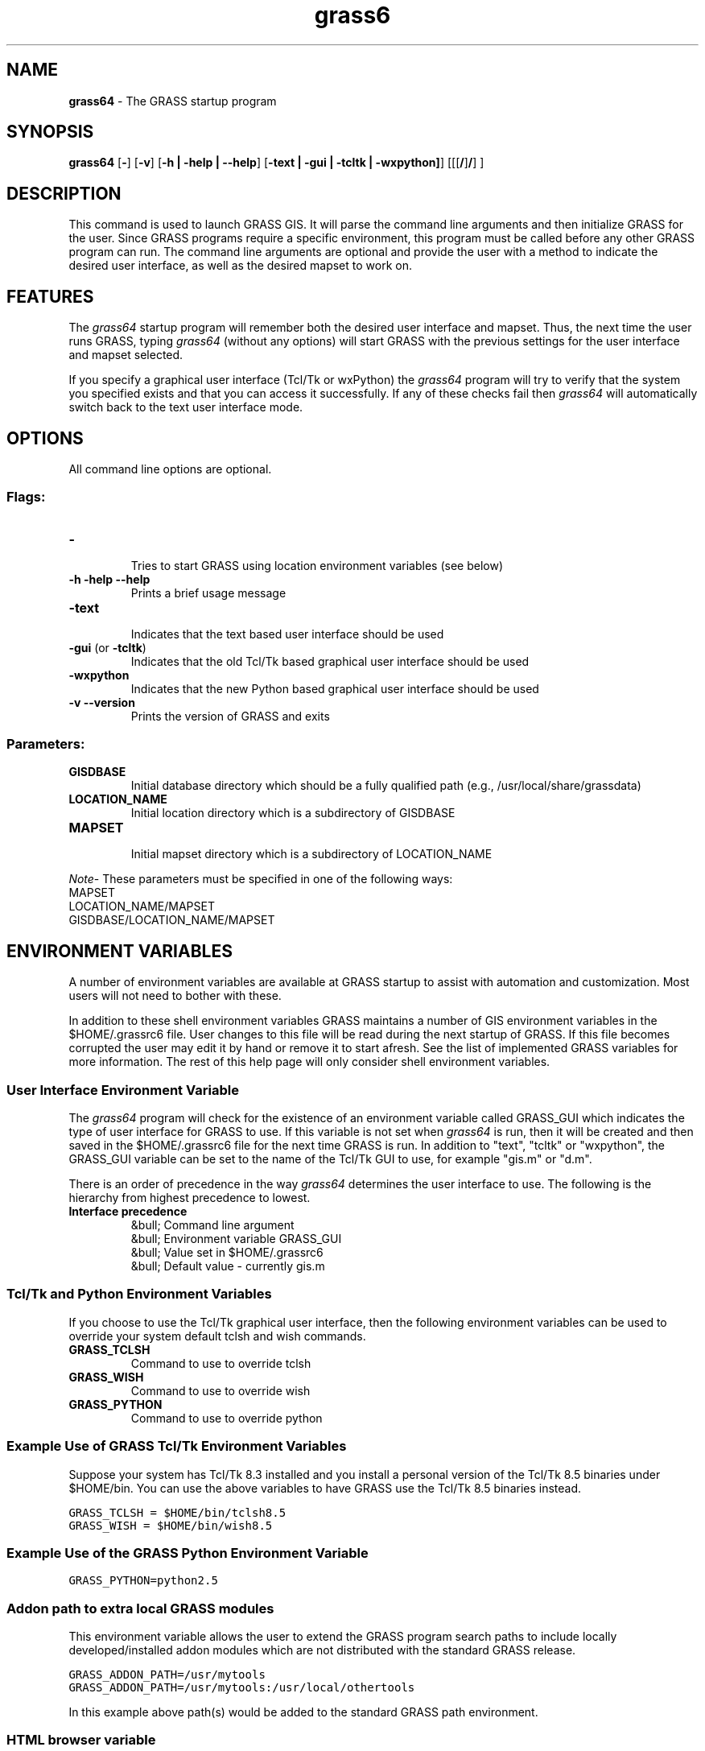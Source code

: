 .TH grass6 1 "" "GRASS 6.4.svn" "Grass User's Manual"
.SH NAME
\fI\fBgrass64\fR\fR  - The GRASS startup program
.br
.SH SYNOPSIS
\fBgrass64\fR [\fB-\fR] [\fB-v\fR] [\fB-h | -help | --help\fR]
[\fB-text | -gui | -tcltk | -wxpython]\fR]
[[[\fB/\fR]\fB/\fR]
\fB\fR]
.br
.SH DESCRIPTION
.PP
This command is used to launch GRASS GIS. It will parse the command line
arguments and then initialize GRASS for the user. Since GRASS programs
require a specific environment, this program must be called before any other
GRASS program can run. The command line arguments are optional and provide
the user with a method to indicate the desired user interface, as well as the
desired mapset to work on.
.SH FEATURES
.PP
The \fIgrass64\fR startup program will remember both the desired user
interface and mapset. Thus, the next time the user runs GRASS, typing
\fIgrass64\fR (without any options) will start GRASS with the previous
settings for the user interface and mapset selected.
.PP
If you specify a graphical user interface (Tcl/Tk or wxPython) the \fIgrass64\fR
program will try to verify that the system you specified exists and that you
can access it successfully. If any of these checks fail then \fIgrass64\fR
will automatically switch back to the text user interface mode.
.SH OPTIONS
.PP
All command line options are optional.
.SS Flags:
.IP "\fB-\fR
.br
 Tries to start GRASS using location environment variables (see below)
.IP "\fB-h -help --help\fR
.br
 Prints a brief usage message
.IP "\fB-text\fR
.br
 Indicates that the text based user interface should be used
.IP "\fB-gui\fR (or \fB-tcltk\fR)
.br
 Indicates that the old Tcl/Tk based graphical user interface should be used
.IP "\fB-wxpython\fR
.br
 Indicates that the new Python based graphical user interface should be used
.IP "\fB-v --version\fR
.br
 Prints the version of GRASS and exits
.PP
.SS Parameters:
.IP "\fBGISDBASE\fR
.br
 Initial database directory which should be a fully qualified path
(e.g., /usr/local/share/grassdata)
.IP "\fBLOCATION_NAME\fR
.br
 Initial location directory which is a subdirectory of GISDBASE
.IP "\fBMAPSET\fR
.br
 Initial mapset directory which is a subdirectory of LOCATION_NAME
.PP
.br
\fB\fINote\fR\fR- These parameters must be specified in one of the
following ways:
.VL 4m
.br
MAPSET
.br
LOCATION_NAME/MAPSET
.br
GISDBASE/LOCATION_NAME/MAPSET
.br
.PP
.SH ENVIRONMENT VARIABLES
A number of environment variables are available at GRASS startup to assist
with automation and customization. Most users will not need to bother with
these.
.PP
In addition to these shell environment variables GRASS maintains a number of
GIS environment variables in the $HOME/.grassrc6 file. User changes
to this file will be read during the next startup of GRASS. If this file
becomes corrupted the user may edit it by hand or remove it to start afresh.
See the list of implemented GRASS variables for
more information.
The rest of this help page will only consider shell environment variables.
.SS User Interface Environment Variable
.PP
The \fIgrass64\fR program will check for the existence of an environment
variable called GRASS_GUI which indicates the type of user interface for
GRASS to use. If this variable is not set when \fIgrass64\fR is run, then
it will be created and then saved in the $HOME/.grassrc6 file for
the next time GRASS is run. In addition to "text", "tcltk" or "wxpython",
the GRASS_GUI variable can be set to the name of the Tcl/Tk GUI to use, for
example "gis.m" or "d.m".
.PP
There is an order of precedence in the way \fIgrass64\fR determines the user
interface to use. The following is the hierarchy from highest precedence to
lowest.
.IP "\fBInterface precedence\fR
.br
&bull; Command line argument
.br
&bull; Environment variable GRASS_GUI
.br
&bull; Value set in $HOME/.grassrc6
.br
&bull; Default value - currently gis.m
.PP
.SS Tcl/Tk and Python Environment Variables
.PP
If you choose to use the Tcl/Tk graphical user interface, then the following
environment variables can be used to override your system default
tclsh and wish commands.
.IP "\fBGRASS_TCLSH\fR
.br
 Command to use to override tclsh
.IP "\fBGRASS_WISH\fR
.br
 Command to use to override wish
.IP "\fBGRASS_PYTHON\fR
.br
 Command to use to override python
.PP
.SS Example Use of GRASS Tcl/Tk Environment Variables
.PP
Suppose your system has Tcl/Tk 8.3 installed and you install a personal
version of the Tcl/Tk 8.5 binaries under $HOME/bin. You can use
the above variables to have GRASS use the Tcl/Tk 8.5 binaries instead.
.PP
\fC
.DS
.br
   GRASS_TCLSH = $HOME/bin/tclsh8.5
.br
   GRASS_WISH  = $HOME/bin/wish8.5
.br
.DE
\fR
.SS Example Use of the GRASS Python Environment Variable
.PP
\fC
.DS
.br
   GRASS_PYTHON=python2.5
.br
.DE
\fR
.SS Addon path to extra local GRASS modules
This environment variable allows the user to extend the GRASS program search
paths to include locally developed/installed addon modules which are not
distributed with the standard GRASS release.
.PP
\fC
.DS
.br
   GRASS_ADDON_PATH=/usr/mytools
.br
   GRASS_ADDON_PATH=/usr/mytools:/usr/local/othertools
.br
.DE
\fR
.PP
In this example above path(s) would be added to the standard GRASS path
environment.
.SS HTML browser variable
The GRASS_HTML_BROWSER environment variable allows the user to set the HTML
web browser to use for dispalying help pages.
.SS Location Environment Variables
.PP
The Synopsis and Options sections above describe options that can be used to
set the location and mapset that GRASS will use. These values can also be set
with environment variables. However, specifying the location and mapset
variables on the command line will override these environment variables. The
available variables are as follows:
.IP "\fBLOCATION\fR
.br
 A fully qualified path to a mapset 
(eg /usr/local/share/grassdata/spearfish60/PERMANENT). This environment variable
overrides the GISDBASE, LOCATION_NAME, and MAPSET variables.
.IP "\fBGISDBASE\fR
.br
 Initial database directory which should be a fully qualified path
(eg /usr/local/share/grassdata)
.IP "\fBLOCATION_NAME\fR
.br
 Initial location directory which is a subdirectory of GISDBASE
.IP "\fBMAPSET\fR
.br
 Initial mapset directory which is a subdirectory of LOCATION_NAME
.PP
.SS Running non-interactive batch jobs
If the GRASS_BATCH_JOB environment variable is set to the \fIfull\fR
path and filename of a shell script then GRASS will be launched in a 
non-interactive way and the script will be run. The script itself can be
interactive if that is what the user requires. When it is finished GRASS
will automatically exit using the exit-success code given by the script.
The script file must have its executable bit set.
.SS Note
.PP
Note that you will need to set these variables using the appropriate method
required for the UNIX shell that you use. (e.g. in a Bash shell you must
\(dqexport" the variables for them to propogate)
.SH EXAMPLES
.PP
The following are some examples of how you could start GRASS
.IP "\fBgrass64\fR
.br
 Start GRASS using the default user interface. The user will be prompted
to choose the appropriate location and mapset.
.IP "\fBgrass64 -gui\fR
.br
 Start GRASS using the Tcl/Tk based user interface. The user will be
prompted to choose the appropriate location and mapset.
.IP "\fBgrass64 -text\fR
.br
 Start GRASS using the text based user interface. The user will be
prompted to choose the appropriate location and mapset.
.IP "\fBgrass64 ~/grassdata/spearfish60/user1\fR
.br
 Start GRASS using the default user interface and automatically launch
into the given mapset, bypassing the mapset selection menu.
.IP "\fBgrass64 -gui -\fR
.br
 Start GRASS using the Tcl/Tk based user interface and try to obtain
the location and mapset from environment variables.
.PP
.SS Other examples
There are a variety of ways in which the \fIlocation environment
variables\fR (see above) can be used to specify the mapset to use.
The following are some possible examples.
.IP "\fBExample 1\fR
.br
 The environment variables are defined as follows:
.br
LOCATION = /usr/local/share/grassdata/spearfish60/PERMANENT
.br
GISDBASE = /usr/local/share/grassdata
.br
LOCATION_NAME = spearfish60
.br
MAPSET = PERMANENT
.br
Start GRASS with the following command:
.br
grass64 -
.br
GRASS will start with the mapset defined by LOCATION since the LOCATION
variable overrides the other variables.
.br
.IP "\fBExample 2\fR
.br
 The environment variables are defined as follows:
.br
GISDBASE = /usr/local/share/grassdata
.br
LOCATION_NAME = spearfish60
.br
MAPSET = PERMANENT
.br
Start GRASS with the following command:
.br
grass64 -
.br
GRASS will start with the mapset defined by
GISDBASE/LOCATION_NAME/MAPSET.
.br
.IP "\fBExample 3\fR
.br
 The environment variables are defined as follows:
.br
LOCATION = /usr/local/share/grassdata/spearfish60/PERMANENT
.br
GISDBASE = /usr/local/share/grassdata
.br
LOCATION_NAME = spearfish60
.br
MAPSET = PERMANENT
.br
Start GRASS with the following command:
.br
grass64 /usr/home/grass/data/thailand/forests
.br
GRASS will start with the mapset /home/grass/data/thailand/forests which
overrides the environment variables.
.br
.IP "\fBExample 4\fR
.br
 The environment variables are defined as follows:
.br
LOCATION = /usr/local/share/grassdata/spearfish60/PERMANENT
.br
GISDBASE = /usr/local/share/grassdata
.br
LOCATION_NAME = spearfish60
.br
MAPSET = PERMANENT
.br
Start GRASS with the following command:
.br
grass64 swamps
.br
GRASS will start with the mapset defined by GISDBASE/LOCATION_NAME/swamps
since the command line argument for the mapset overrides the environment
variable MAPSET.
.br
.IP "\fBExample 5\fR
.br
 The environment variables are defined as follows:
.br
LOCATION = /usr/local/share/grassdata/spearfish60/PERMANENT
.br
GISDBASE = /usr/local/share/grassdata
.br
LOCATION_NAME = spearfish60
.br
MAPSET = PERMANENT
.br
Start GRASS with the following command:
.br
grass64 thailand/forests
.br
GRASS will start with the mapset defined by GISDBASE/thailand/forests
since the command line arguments for the location and mapset overrides
the environment variables LOCATION_NAME and MAPSET.
.br
.PP
.SH CAVEAT
If you start GRASS using the Tcl/Tk interface you must have a wish
command in your $PATH variable. That is, the command must be named
wish and not something like wish8.3. By default, some Tcl/Tk
installations do not create a wish command. In these cases the system
administrator must create an appropriate link to the actual wish
program.
.PP
For example, suppose Tcl/Tk 8.3 programs are installed in /usr/local/bin. Then
the system administrator should go to the /usr/local/bin directory and run the
commands "ln -s wish8.3 wish" and "ln -s tclsh8.3 tclsh" to
properly install Tcl/Tk for use with GRASS.
.PP
Furthermore, if you have more than one version of Tcl/Tk installed, make sure
that the version you want to use with GRASS is the first version found in
your $PATH variable. GRASS searches your $PATH variable
until it finds the first version of wish.
.SH FILES
\fI$UNIX_BIN/grass64\fR - GRASS startup program (Linux, MacOSX etc.)
.br
\fI$WINDOWS_BIN/grass64.bat\fR - GRASS startup program (MS-Windows)
.br
\fI$GISBASE/etc/Init.sh\fR - GRASS initialization script called by
\fIgrass64\fR
.br
\fI$GISBASE/etc/gis_set.tcl\fR - Tcl/Tk script to set the
location and mapset to use. Called by \fIInit.sh\fR
.br
.SH SEE ALSO
List of implemented GRASS environment variables.
.PP
GRASS Web site
.PP
GRASS 6 Programmer's Manual
.SH AUTHORS (of this page)
Justin Hickey
.br
Markus Neteler
.br
Hamish Bowman
.PP
\fILast changed: $Date: 2008-09-01 14:52:52 +1200 (Mon, 01 Sep 2008) $\fR
.PP
Help Index
